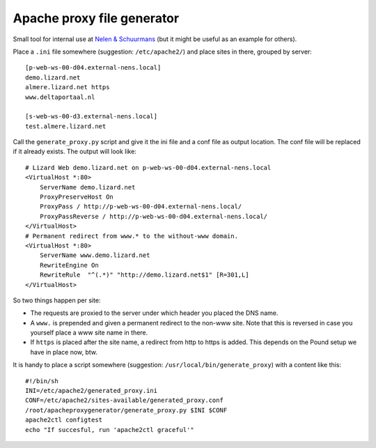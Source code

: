 Apache proxy file generator
===========================

Small tool for internal use at `Nelen & Schuurmans
<http://www.nelen-schuurmans.nl>`_ (but it might be useful as an example for
others).

Place a ``.ini`` file somewhere (suggestion: ``/etc/apache2/``) and place
sites in there, grouped by server::

    [p-web-ws-00-d04.external-nens.local]
    demo.lizard.net
    almere.lizard.net https
    www.deltaportaal.nl

    [s-web-ws-00-d3.external-nens.local]
    test.almere.lizard.net

Call the ``generate_proxy.py`` script and give it the ini file and a conf file
as output location. The conf file will be replaced if it already exists. The
output will look like::

    # Lizard Web demo.lizard.net on p-web-ws-00-d04.external-nens.local
    <VirtualHost *:80>
        ServerName demo.lizard.net
        ProxyPreserveHost On
        ProxyPass / http://p-web-ws-00-d04.external-nens.local/
        ProxyPassReverse / http://p-web-ws-00-d04.external-nens.local/
    </VirtualHost>
    # Permanent redirect from www.* to the without-www domain.
    <VirtualHost *:80>
        ServerName www.demo.lizard.net
        RewriteEngine On
        RewriteRule  "^(.*)" "http://demo.lizard.net$1" [R=301,L]
    </VirtualHost>

So two things happen per site:

- The requests are proxied to the server under which header you placed the DNS
  name.

- A ``www.`` is prepended and given a permanent redirect to the non-www
  site. Note that this is reversed in case you yourself place a www site name
  in there.

- If ``https`` is placed after the site name, a redirect from http to https is
  added. This depends on the Pound setup we have in place now, btw.

It is handy to place a script somewhere (suggestion:
``/usr/local/bin/generate_proxy``) with a content like this::

    #!/bin/sh
    INI=/etc/apache2/generated_proxy.ini
    CONF=/etc/apache2/sites-available/generated_proxy.conf
    /root/apacheproxygenerator/generate_proxy.py $INI $CONF
    apache2ctl configtest
    echo "If succesful, run 'apache2ctl graceful'"

